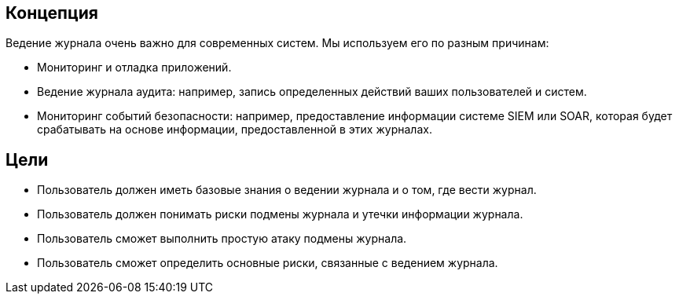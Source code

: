 == Концепция
Ведение журнала очень важно для современных систем. Мы используем его по разным причинам:

- Мониторинг и отладка приложений.
- Ведение журнала аудита: например, запись определенных действий ваших пользователей и систем.
- Мониторинг событий безопасности: например, предоставление информации системе SIEM или SOAR, которая будет срабатывать на основе информации, предоставленной в этих журналах.

== Цели
* Пользователь должен иметь базовые знания о ведении журнала и о том, где вести журнал.
* Пользователь должен понимать риски подмены журнала и утечки информации журнала.
* Пользователь сможет выполнить простую атаку подмены журнала.
* Пользователь сможет определить основные риски, связанные с ведением журнала.
